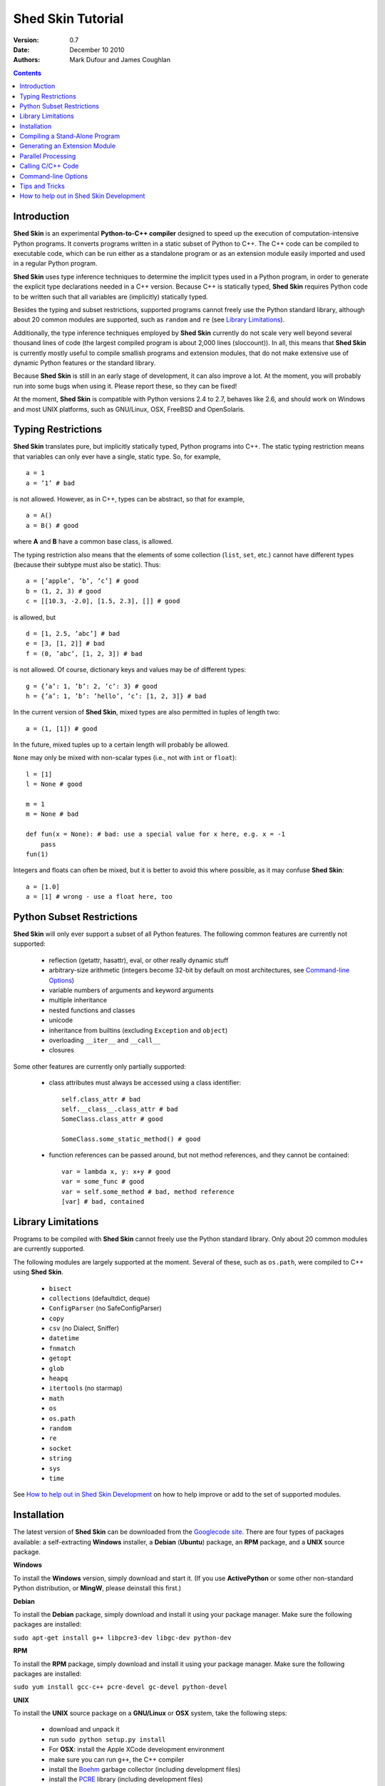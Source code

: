 Shed Skin Tutorial
==================

:Version: 0.7
:Date: December 10 2010
:Authors: Mark Dufour and James Coughlan

.. _Parallel Python: http://www.parallelpython.com/
.. _Googlecode Site: http://shedskin.googlecode.com/
.. _pprocess: http://www.boddie.org.uk/python/pprocess.html
.. _numpy: http://numpy.scipy.org/
.. _quameon: http://quameon.sourceforge.net/
.. _Summer of code: http://code.google.com/soc/
.. _GHOP: http://code.google.com/opensource/ghop/
.. _Boehm: http://www.hpl.hp.com/personal/Hans_Boehm/gc/
.. _PCRE: http://www.pcre.org/
.. _Gprof2Dot: http://code.google.com/p/jrfonseca/wiki/Gprof2Dot

.. contents::

.. _Introduction:

Introduction
------------

**Shed Skin** is an experimental **Python-to-C++ compiler** designed to speed up the execution of computation-intensive Python programs. It converts programs written in a static subset of Python to C++. The C++ code can be compiled to executable code, which can be run either as a standalone program or as an extension module easily imported and used in a regular Python program.

**Shed Skin** uses type inference techniques to determine the implicit types used in a Python program, in order to generate the explicit type declarations needed in a C++ version. Because C++ is statically typed, **Shed Skin** requires Python code to be written such that all variables are (implicitly) statically typed.

Besides the typing and subset restrictions, supported programs cannot freely use the Python standard library, although about 20 common modules are supported, such as ``random`` and ``re`` (see `Library Limitations`_).

Additionally, the type inference techniques employed by **Shed Skin** currently do not scale very well beyond several thousand lines of code (the largest compiled program is about 2,000 lines (sloccount)). In all, this means that **Shed Skin** is currently mostly useful to compile smallish programs and extension modules, that do not make extensive use of dynamic Python features or the standard library.

Because **Shed Skin** is still in an early stage of development, it can also improve a lot. At the moment, you will probably run into some bugs when using it. Please report these, so they can be fixed!

At the moment, **Shed Skin** is compatible with Python versions 2.4 to 2.7, behaves like 2.6, and should work on Windows and most UNIX platforms, such as GNU/Linux, OSX, FreeBSD and OpenSolaris.

.. _Typing Restrictions:

Typing Restrictions
-------------------

**Shed Skin** translates pure, but implicitly statically typed, Python programs into C++. The static typing restriction means that variables can only ever have a single, static type. So, for example, ::

    a = 1
    a = ’1’ # bad

is not allowed. However, as in C++, types can be abstract, so that for example, ::

    a = A()
    a = B() # good

where **A** and **B** have a common base class, is allowed. 

The typing restriction also means that the elements of some collection (``list``, ``set``, etc.) cannot have different types (because their subtype must also be static). Thus: ::

    a = [’apple’, ’b’, ’c’] # good
    b = (1, 2, 3) # good
    c = [[10.3, -2.0], [1.5, 2.3], []] # good

is allowed, but ::

    d = [1, 2.5, ’abc’] # bad
    e = [3, [1, 2]] # bad
    f = (0, ’abc’, [1, 2, 3]) # bad

is not allowed. Of course, dictionary keys and values may be of different types: ::

    g = {’a’: 1, ’b’: 2, ’c’: 3} # good
    h = {’a’: 1, ’b’: ’hello’, ’c’: [1, 2, 3]} # bad

In the current version of **Shed Skin**, mixed types are also permitted in tuples of length two: ::

    a = (1, [1]) # good

In the future, mixed tuples up to a certain length will probably be allowed.

``None`` may only be mixed with non-scalar types (i.e., not with ``int`` or ``float``): ::

    l = [1]
    l = None # good

    m = 1
    m = None # bad

    def fun(x = None): # bad: use a special value for x here, e.g. x = -1
        pass
    fun(1)

Integers and floats can often be mixed, but it is better to avoid this where possible, as it may confuse **Shed Skin**: ::

    a = [1.0]
    a = [1] # wrong - use a float here, too


.. _Python Subset Restrictions:

Python Subset Restrictions
--------------------------

**Shed Skin** will only ever support a subset of all Python features. The following common features are currently not supported:

  - reflection (getattr, hasattr), eval, or other really dynamic stuff
  - arbitrary-size arithmetic (integers become 32-bit by default on most architectures, see `Command-line Options`_)
  - variable numbers of arguments and keyword arguments
  - multiple inheritance
  - nested functions and classes
  - unicode
  - inheritance from builtins (excluding ``Exception`` and ``object``)
  - overloading ``__iter__`` and ``__call__``
  - closures

Some other features are currently only partially supported:

  - class attributes must always be accessed using a class identifier: ::

        self.class_attr # bad
        self.__class__.class_attr # bad
        SomeClass.class_attr # good

        SomeClass.some_static_method() # good

  - function references can be passed around, but not method references, and they cannot be contained: ::

        var = lambda x, y: x+y # good
        var = some_func # good
        var = self.some_method # bad, method reference
        [var] # bad, contained

.. _Library Limitations:

Library Limitations
-------------------

Programs to be compiled with **Shed Skin** cannot freely use the Python standard library. Only about 20 common modules are currently supported.

The following modules are largely supported at the moment. Several of these, such as ``os.path``, were compiled to C++ using **Shed Skin**.

  - ``bisect``
  - ``collections`` (defaultdict, deque)
  - ``ConfigParser`` (no SafeConfigParser)
  - ``copy``
  - ``csv`` (no Dialect, Sniffer)
  - ``datetime``
  - ``fnmatch``
  - ``getopt``
  - ``glob``
  - ``heapq``
  - ``itertools`` (no starmap)
  - ``math``
  - ``os``
  - ``os.path``
  - ``random``
  - ``re``
  - ``socket``
  - ``string``
  - ``sys``
  - ``time``

See `How to help out in Shed Skin Development`_ on how to help improve or add to the set of supported modules.

.. _Installation:

Installation
------------

The latest version of **Shed Skin** can be downloaded from the `Googlecode site`_. There are four types of packages available: a self-extracting **Windows** installer, a **Debian** (**Ubuntu**) package, an **RPM** package, and a **UNIX** source package.

**Windows**

To install the **Windows** version, simply download and start it. (If you use **ActivePython** or some other non-standard Python distribution, or **MingW**, please deinstall this first.)

**Debian**

To install the **Debian** package, simply download and install it using your package manager. Make sure the following packages are installed:

``sudo apt-get install g++ libpcre3-dev libgc-dev python-dev``

**RPM**

To install the **RPM** package, simply download and install it using your package manager. Make sure the following packages are installed:

``sudo yum install gcc-c++ pcre-devel gc-devel python-devel``

**UNIX**

To install the **UNIX** source package on a **GNU/Linux** or **OSX** system, take the following steps:

 - download and unpack it

 - run ``sudo python setup.py install``

 - For **OSX**: install the Apple XCode development environment

 - make sure you can run ``g++``, the C++ compiler

 - install the `Boehm`_ garbage collector (including development files)

 - install the `PCRE`_ library (including development files)

 - make sure the Python development files are installed

.. _Compiling a Stand-Alone Program:

Compiling a Stand-Alone Program
-------------------------------

Under Windows, first execute (double-click) the ``init.bat`` file in the directory where you installed **Shed Skin**.

To compile the following simple test program, called ``test.py``: ::

    print 'hello, world!'

Type: ::

    shedskin test

This will create two C++ files, called ``test.cpp`` and ``test.hpp``, as well as a ``Makefile``.

To create an executable file, called ``test`` (or ``test.exe``), type: ::

    make

.. _Generating an Extension Module:

Generating an Extension Module
------------------------------

To compile the following program, called ``simple_module.py``, as an extension module: ::

    # simple_module.py

    def func1(x):
        return x+1

    def func2(n):
        d = dict([(i, i*i)  for i in range(n)])
        return d

    if __name__ == '__main__':
        print func1(5)
        print func2(10)

Type: ::

    shedskin -e simple_module
    make

For 'make' to succeed on a non-Windows system, make sure to have the Python development files installed (under **Debian**, install ``python-dev``; under **Fedora**, install ``python-devel``).

Note that for type inference to be possible, the module must (indirectly) call its own functions. This is accomplished in the example by putting the function calls under the ``if __name__=='__main__'`` statement, so that they are not executed when the module is imported. Note that functions only have to be called indirectly, so if ``func2`` calls ``func1``, the call to ``func1`` can be omitted.

The extension module can now be simply imported and used as usual: ::

    >>> from simple_module import func1, func2
    >>> func1(5)
    6
    >>> func2(10)
    {0: 0, 1: 1, 2: 4, 3: 9, 4: 16, 5: 25, 6: 36, 7: 49, 8: 64, 9: 81}

**Limitations**

There are some important differences between using the compiled extension module and the original.

1. Only builtin scalar and container types (``int``, ``float``, ``complex``, ``str``, ``list``, ``tuple``, ``dict``, ``set``, ``frozenset``) as well as ``None`` and instances of user-defined classes can be passed/returned. So for instance, anonymous functions and iterators are currently not supported.

2. Builtin objects are completely converted for each call/return from **Shed Skin** to **CPython** types and back, including their contents. This means you cannot change **CPython** builtin objects from the **Shed Skin** side and vice versa, and conversion may be slow. Instances of user-defined classes can be passed/returned without any conversion, and changed from either side.

3. Global variables are converted once, at initialization time, from **Shed Skin** to **CPython**. This means that the value of the **CPython** version and **Shed Skin** version can change independently. This problem can be avoided by only using constant globals, or by adding getter/setter functions.

4. Multiple (interacting) extension modules are not supported at the moment. Also, importing and using the Python version of a module and the compiled version at the same time may not work.

.. _Parallel Processing:

Parallel Processing
-------------------

Extension modules generated by **Shed Skin** can be combined with parallel processing software such as `Parallel Python`_ and `pprocess`_.

Suppose we have defined the following function in a file, called ``meuk.py``: ::

    # meuk.py

    def part_sum(start, end):
        """ calculate partial sum """
        sum = 0
        for x in xrange(start, end):
            if x % 2 == 0:
                sum -= 1.0 / x
            else:
                sum += 1.0 / x
        return sum

    if __name__ == ’__main__’:
        part_sum(1, 10)

To compile this into an extension module, type: ::

    shedskin -e meuk
    make

**Parallel Python**

To use the generated extension module with `Parallel Python`_ >= 1.5.1, simply add a pure-Python wrapper: ::

    import pp

    def part_sum(start, end):
        import meuk
        return meuk.part_sum(start, end)

    job_server = pp.Server()
    job_server.set_ncpus(2)

    jobs = []
    jobs.append(job_server.submit(part_sum, (1, 10000000)))
    jobs.append(job_server.submit(part_sum, (10000001, 20000000)))

    print sum([job() for job in jobs])

**pprocess**

To use the generated extension module with `pprocess`_, follow the same approach: ::

    import pprocess

    def part_sum(start, end):
       import meuk
       return meuk.part_sum(start, end)

    results = pprocess.Map(limit=2)
    part_sum = results.manage(pprocess.MakeParallel(part_sum))

    part_sum(1, 10000000)
    part_sum(10000001, 20000000)

    print sum(results)


.. _Calling C/C++ Code:

Calling C/C++ Code
------------------

To call manually written C/C++ code, follow these steps:

1. Provide **Shed Skin** with enough information to perform type inference, by providing it with a *type model* of the C/C++ code. Suppose we wish to call a simple function that returns a list with the n smallest prime numbers larger than some number. The following type model, contained in a file called ``stuff.py``, is sufficient for **Shed Skin** to perform type inference: ::

    #stuff.py

    def more_primes(n, nr=10):
        return [1]

2. To actually perform type inference, create a test program, called ``test.py``, that uses the type model, and compile it: ::

    #test.py

    import stuff
    print stuff.more_primes(100)

    shedskin test

3. Besides ``test.py``, this also compiles ``stuff.py`` to C++. Now you can fill in manual C/C++ code in ``stuff.cpp``. To avoid that it is overwritten the next time ``test.py`` is compiled, move ``stuff.*`` to the **Shed Skin** ``lib/`` dir.

**Standard Library**

By moving ``stuff.*`` to ``lib/``, we have in fact added support for an arbitrary library module to **Shed Skin**. Other programs compiled by **Shed Skin** can now import ``stuff`` and use ``more_primes``. In fact, in the ``lib/`` directory, you can find type models and implementations for all supported modules (see `Library Limitations`_). As you may notice, some have been partially converted to C++ using **Shed Skin**.

**Shed Skin Types**

**Shed Skin** reimplements the Python builtins with its own set of C++ classes. These have a similar interface to their Python counterparts, so they should be easy to use (provided you have some basic C++ knowledge.) See the class definitions in ``lib/builtin.hpp`` for details. If in doubt, convert some equivalent Python code to C++, and have a look at the result!

.. _Command-line Options:

Command-line Options
--------------------

The ``shedskin`` command can be given the following options: ::

    -a --ann               Output annotated source code (.ss.py)
    -b --nobounds          Disable bounds checking
    -d --dir               Specify alternate directory for output files
    -e --extmod            Generate extension module
    -f --flags             Provide alternate Makefile flags
    -l --long              Use long long ("64-bit") integers
    -m --makefile          Specify alternate Makefile name
    -o --noassert          Disable assert statements
    -r --random            Use fast random number generator (rand())
    -s --strhash           Use fast string hashing algorithm (murmur)
    -v --msvc              Output MSVC-style Makefile
    -w --nowrap            Disable wrap-around checking

For example, to compile the file ``test.py`` as an extension module, type ``shedskin –e test`` or ``shedskin ––extmod test``.

In Python, exceptions are raised for index out-of-bounds errors, as in the following example. Because checking for these errors can slow down certain programs, it can be turned off with the ``--nobounds`` option. ::

    a = [1, 2, 3]
    print a[5] # invalid index: out of bounds

Also, negative index values can often be used to count 'backwards' (``a[-1]`` in the example). Because checking for this can also slow down certain programs, it can be turned off with the ``--nowrap`` option.

.. _Tips and Tricks:

Tips and Tricks
---------------

**Performance**

1. Allocating many small objects (e.g. by using ``zip``) typically does not slow down Python programs by much. However, after compilation to C++, it can quickly become a bottleneck. The key to getting excellent performance is to allocate as few objects as possible.

2. **Shed Skin** takes the flags it sends to the C++ compiler from the ``FLAGS`` file in the **Shed Skin** installation directory. These flags can be modified or overruled by creating a local file with the same name. 

3. Profile-guided optimization can help to squeeze out even more performance. For a recent version of GCC, first compile and run the generated code with ``-fprofile-generate``, then with ``fprofile-use``.

4. Several Python features (that may slow down generated code) are not always necessary, and can be turned off. See the section `Command-line Options`_ for details.

5. When optimizing, it is extremely useful to know exactly how much time is spent in each part of your program. The program `Gprof2Dot`_ can be used to generate beautiful graphs for both the Python code and the compiled code.

**Tricks**

1. The following two code fragments work the same, but only the second one is supported (using attributes is also much faster in C++!): ::

    statistics = {'nodes': 28, 'solutions': set()}

    class statistics: pass
    s = statistics(); s.nodes = 28; s.solutions = set()

2. The evaluation order of arguments to a function or ``print`` changes with translation to C++, so it's better not to depend on this: ::

    print 'hoei', raw_input() # raw_input is called before printing 'hoei'!

3. Tuples with different types of elements and length > 2 are currently not supported. It can however be useful to 'simulate' them: ::

    class mytuple:
        def __init__(self, a, b, c):
            self.a, self.b, self.c = a, b, c

4. Block comments surrounded by ``#{`` and ``#}`` are ignored by **Shed Skin**.  This can be used to comment out code that cannot be compiled. For example, the following will only produce a plot when run using **CPython**: ::

    print "x =", x
    print "y =", y
    #{
    import pylab as pl
    pl.plot(x, y)
    pl.show()
    #}

.. _How to help out in Shed Skin Development:

How to help out in Shed Skin Development
----------------------------------------

Open source projects thrive on feedback. Please send in bug reports, patches or other code, or suggestions about this document; or join the mailing list and start or participate in discussions (see the `Googlecode site`_.)

If you are a student, you might want to consider applying for the yearly Google `Summer of Code`_ or `GHOP`_ projects. **Shed Skin** has so far successfully participated in one Summer of Code and one GHOP.

I would like to thank the following company/people, for their help with **Shed Skin** so far:

* Google
* Bearophile
* Hakan Ardo
* Brian Blais
* Paul Boddie
* Djamel Cherif
* Mark Dewing
* James Coughlan
* Michael Elkins
* FFAO
* Luis M. Gonzales
* Karel Heyse
* Denis de Leeuw Duarte
* Van Lindberg
* David Marek
* Douglas McNeil
* Andy Miller
* Jeff Miller
* Joaquin Abian Monux
* John Nagle
* Harri Pasanen
* Jeremie Roquet
* Mike Schrick
* SirNotAppearingInThisTutorial
* Joris van Rantwijk
* Thomas Spura
* Dave Tweed
* Jaroslaw Tworek
* Pavel Vinogradov
* Jason Ye

As well as all the other people who wrote and shared all the example programs.
